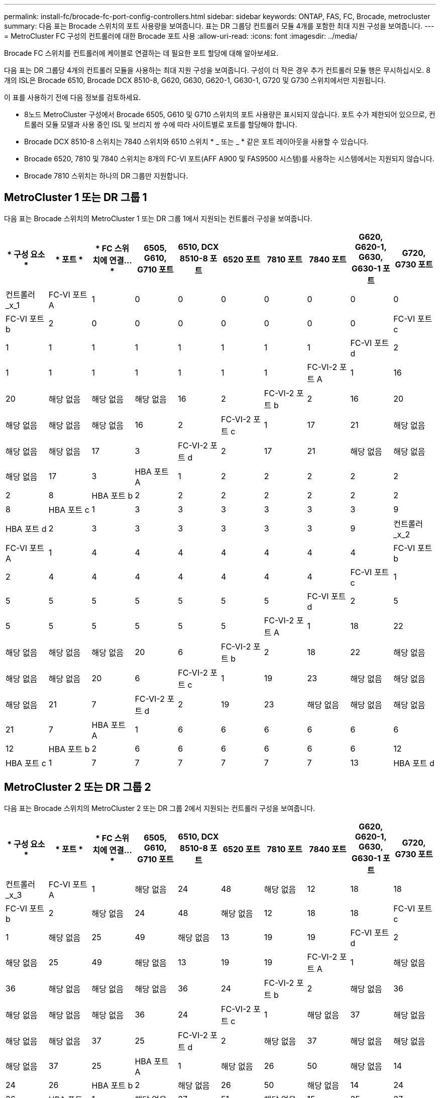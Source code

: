 ---
permalink: install-fc/brocade-fc-port-config-controllers.html 
sidebar: sidebar 
keywords: ONTAP, FAS, FC, Brocade, metrocluster 
summary: 다음 표는 Brocade 스위치의 포트 사용량을 보여줍니다. 표는 DR 그룹당 컨트롤러 모듈 4개를 포함한 최대 지원 구성을 보여줍니다. 
---
= MetroCluster FC 구성의 컨트롤러에 대한 Brocade 포트 사용
:allow-uri-read: 
:icons: font
:imagesdir: ../media/


[role="lead"]
Brocade FC 스위치를 컨트롤러에 케이블로 연결하는 데 필요한 포트 할당에 대해 알아보세요.

다음 표는 DR 그룹당 4개의 컨트롤러 모듈을 사용하는 최대 지원 구성을 보여줍니다. 구성이 더 작은 경우 추가 컨트롤러 모듈 행은 무시하십시오. 8개의 ISL은 Brocade 6510, Brocade DCX 8510-8, G620, G630, G620-1, G630-1, G720 및 G730 스위치에서만 지원됩니다.

이 표를 사용하기 전에 다음 정보를 검토하세요.

* 8노드 MetroCluster 구성에서 Brocade 6505, G610 및 G710 스위치의 포트 사용량은 표시되지 않습니다. 포트 수가 제한되어 있으므로, 컨트롤러 모듈 모델과 사용 중인 ISL 및 브리지 쌍 수에 따라 사이트별로 포트를 할당해야 합니다.
* Brocade DCX 8510-8 스위치는 7840 스위치와 6510 스위치 * _ 또는 _ * 같은 포트 레이아웃을 사용할 수 있습니다.
* Brocade 6520, 7810 및 7840 스위치는 8개의 FC-VI 포트(AFF A900 및 FAS9500 시스템)를 사용하는 시스템에서는 지원되지 않습니다.
* Brocade 7810 스위치는 하나의 DR 그룹만 지원합니다.




== MetroCluster 1 또는 DR 그룹 1

다음 표는 Brocade 스위치의 MetroCluster 1 또는 DR 그룹 1에서 지원되는 컨트롤러 구성을 보여줍니다.

[cols="2a,2a,2a,2a,2a,2a,2a,2a,2a,2a"]
|===
| * 구성 요소 * | * 포트 * | * FC 스위치에 연결... * | *6505, G610, G710 포트* | *6510, DCX 8510-8 포트* | *6520 포트* | *7810 포트* | *7840 포트* | *G620, G620-1, G630, G630-1 포트* | *G720, G730 포트* 


 a| 
컨트롤러_x_1
 a| 
FC-VI 포트 A
 a| 
1
 a| 
0
 a| 
0
 a| 
0
 a| 
0
 a| 
0
 a| 
0
 a| 
0



 a| 
FC-VI 포트 b
 a| 
2
 a| 
0
 a| 
0
 a| 
0
 a| 
0
 a| 
0
 a| 
0
 a| 
0



 a| 
FC-VI 포트 c
 a| 
1
 a| 
1
 a| 
1
 a| 
1
 a| 
1
 a| 
1
 a| 
1
 a| 
1



 a| 
FC-VI 포트 d
 a| 
2
 a| 
1
 a| 
1
 a| 
1
 a| 
1
 a| 
1
 a| 
1
 a| 
1



 a| 
FC-VI-2 포트 A
 a| 
1
 a| 
16
 a| 
20
 a| 
해당 없음
 a| 
해당 없음
 a| 
해당 없음
 a| 
16
 a| 
2



 a| 
FC-VI-2 포트 b
 a| 
2
 a| 
16
 a| 
20
 a| 
해당 없음
 a| 
해당 없음
 a| 
해당 없음
 a| 
16
 a| 
2



 a| 
FC-VI-2 포트 c
 a| 
1
 a| 
17
 a| 
21
 a| 
해당 없음
 a| 
해당 없음
 a| 
해당 없음
 a| 
17
 a| 
3



 a| 
FC-VI-2 포트 d
 a| 
2
 a| 
17
 a| 
21
 a| 
해당 없음
 a| 
해당 없음
 a| 
해당 없음
 a| 
17
 a| 
3



 a| 
HBA 포트 A
 a| 
1
 a| 
2
 a| 
2
 a| 
2
 a| 
2
 a| 
2
 a| 
2
 a| 
8



 a| 
HBA 포트 b
 a| 
2
 a| 
2
 a| 
2
 a| 
2
 a| 
2
 a| 
2
 a| 
2
 a| 
8



 a| 
HBA 포트 c
 a| 
1
 a| 
3
 a| 
3
 a| 
3
 a| 
3
 a| 
3
 a| 
3
 a| 
9



 a| 
HBA 포트 d
 a| 
2
 a| 
3
 a| 
3
 a| 
3
 a| 
3
 a| 
3
 a| 
3
 a| 
9



 a| 
컨트롤러_x_2
 a| 
FC-VI 포트 A
 a| 
1
 a| 
4
 a| 
4
 a| 
4
 a| 
4
 a| 
4
 a| 
4
 a| 
4



 a| 
FC-VI 포트 b
 a| 
2
 a| 
4
 a| 
4
 a| 
4
 a| 
4
 a| 
4
 a| 
4
 a| 
4



 a| 
FC-VI 포트 c
 a| 
1
 a| 
5
 a| 
5
 a| 
5
 a| 
5
 a| 
5
 a| 
5
 a| 
5



 a| 
FC-VI 포트 d
 a| 
2
 a| 
5
 a| 
5
 a| 
5
 a| 
5
 a| 
5
 a| 
5
 a| 
5



 a| 
FC-VI-2 포트 A
 a| 
1
 a| 
18
 a| 
22
 a| 
해당 없음
 a| 
해당 없음
 a| 
해당 없음
 a| 
20
 a| 
6



 a| 
FC-VI-2 포트 b
 a| 
2
 a| 
18
 a| 
22
 a| 
해당 없음
 a| 
해당 없음
 a| 
해당 없음
 a| 
20
 a| 
6



 a| 
FC-VI-2 포트 c
 a| 
1
 a| 
19
 a| 
23
 a| 
해당 없음
 a| 
해당 없음
 a| 
해당 없음
 a| 
21
 a| 
7



 a| 
FC-VI-2 포트 d
 a| 
2
 a| 
19
 a| 
23
 a| 
해당 없음
 a| 
해당 없음
 a| 
해당 없음
 a| 
21
 a| 
7



 a| 
HBA 포트 A
 a| 
1
 a| 
6
 a| 
6
 a| 
6
 a| 
6
 a| 
6
 a| 
6
 a| 
12



 a| 
HBA 포트 b
 a| 
2
 a| 
6
 a| 
6
 a| 
6
 a| 
6
 a| 
6
 a| 
6
 a| 
12



 a| 
HBA 포트 c
 a| 
1
 a| 
7
 a| 
7
 a| 
7
 a| 
7
 a| 
7
 a| 
7
 a| 
13



 a| 
HBA 포트 d
 a| 
2
 a| 
7
 a| 
7
 a| 
7
 a| 
7
 a| 
7
 a| 
7
 a| 
13

|===


== MetroCluster 2 또는 DR 그룹 2

다음 표는 Brocade 스위치의 MetroCluster 2 또는 DR 그룹 2에서 지원되는 컨트롤러 구성을 보여줍니다.

[cols="10*"]
|===
| * 구성 요소 * | * 포트 * | * FC 스위치에 연결... * | *6505, G610, G710 포트* | *6510, DCX 8510-8 포트* | *6520 포트* | *7810 포트* | *7840 포트* | *G620, G620-1, G630, G630-1 포트* | *G720, G730 포트* 


 a| 
컨트롤러_x_3
 a| 
FC-VI 포트 A
 a| 
1
 a| 
해당 없음
 a| 
24
 a| 
48
 a| 
해당 없음
 a| 
12
 a| 
18
 a| 
18



 a| 
FC-VI 포트 b
 a| 
2
 a| 
해당 없음
 a| 
24
 a| 
48
 a| 
해당 없음
 a| 
12
 a| 
18
 a| 
18



 a| 
FC-VI 포트 c
 a| 
1
 a| 
해당 없음
 a| 
25
 a| 
49
 a| 
해당 없음
 a| 
13
 a| 
19
 a| 
19



 a| 
FC-VI 포트 d
 a| 
2
 a| 
해당 없음
 a| 
25
 a| 
49
 a| 
해당 없음
 a| 
13
 a| 
19
 a| 
19



 a| 
FC-VI-2 포트 A
 a| 
1
 a| 
해당 없음
 a| 
36
 a| 
해당 없음
 a| 
해당 없음
 a| 
해당 없음
 a| 
36
 a| 
24



 a| 
FC-VI-2 포트 b
 a| 
2
 a| 
해당 없음
 a| 
36
 a| 
해당 없음
 a| 
해당 없음
 a| 
해당 없음
 a| 
36
 a| 
24



 a| 
FC-VI-2 포트 c
 a| 
1
 a| 
해당 없음
 a| 
37
 a| 
해당 없음
 a| 
해당 없음
 a| 
해당 없음
 a| 
37
 a| 
25



 a| 
FC-VI-2 포트 d
 a| 
2
 a| 
해당 없음
 a| 
37
 a| 
해당 없음
 a| 
해당 없음
 a| 
해당 없음
 a| 
37
 a| 
25



 a| 
HBA 포트 A
 a| 
1
 a| 
해당 없음
 a| 
26
 a| 
50
 a| 
해당 없음
 a| 
14
 a| 
24
 a| 
26



 a| 
HBA 포트 b
 a| 
2
 a| 
해당 없음
 a| 
26
 a| 
50
 a| 
해당 없음
 a| 
14
 a| 
24
 a| 
26



 a| 
HBA 포트 c
 a| 
1
 a| 
해당 없음
 a| 
27
 a| 
51
 a| 
해당 없음
 a| 
15
 a| 
25
 a| 
27



 a| 
HBA 포트 d
 a| 
2
 a| 
해당 없음
 a| 
27
 a| 
51
 a| 
해당 없음
 a| 
15
 a| 
25
 a| 
27



 a| 
컨트롤러_x_4
 a| 
FC-VI 포트 A
 a| 
1
 a| 
해당 없음
 a| 
28
 a| 
52
 a| 
해당 없음
 a| 
16
 a| 
22
 a| 
22



 a| 
FC-VI 포트 b
 a| 
2
 a| 
해당 없음
 a| 
28
 a| 
52
 a| 
해당 없음
 a| 
16
 a| 
22
 a| 
22



 a| 
FC-VI 포트 c
 a| 
1
 a| 
해당 없음
 a| 
29
 a| 
53
 a| 
해당 없음
 a| 
17
 a| 
23
 a| 
23



 a| 
FC-VI 포트 d
 a| 
2
 a| 
해당 없음
 a| 
29
 a| 
53
 a| 
해당 없음
 a| 
17
 a| 
23
 a| 
23



 a| 
FC-VI-2 포트 A
 a| 
1
 a| 
해당 없음
 a| 
38
 a| 
해당 없음
 a| 
해당 없음
 a| 
해당 없음
 a| 
38
 a| 
28



 a| 
FC-VI-2 포트 b
 a| 
2
 a| 
해당 없음
 a| 
38
 a| 
해당 없음
 a| 
해당 없음
 a| 
해당 없음
 a| 
38
 a| 
28



 a| 
FC-VI-2 포트 c
 a| 
1
 a| 
해당 없음
 a| 
39
 a| 
해당 없음
 a| 
해당 없음
 a| 
해당 없음
 a| 
39
 a| 
29



 a| 
FC-VI-2 포트 d
 a| 
2
 a| 
해당 없음
 a| 
39
 a| 
해당 없음
 a| 
해당 없음
 a| 
해당 없음
 a| 
39
 a| 
29



 a| 
HBA 포트 A
 a| 
1
 a| 
해당 없음
 a| 
30
 a| 
54
 a| 
해당 없음
 a| 
18
 a| 
28
 a| 
30



 a| 
HBA 포트 b
 a| 
2
 a| 
해당 없음
 a| 
30
 a| 
54
 a| 
해당 없음
 a| 
18
 a| 
28
 a| 
30



 a| 
HBA 포트 c
 a| 
1
 a| 
해당 없음
 a| 
31
 a| 
55
 a| 
해당 없음
 a| 
19
 a| 
29
 a| 
31



 a| 
HBA 포트 d
 a| 
2
 a| 
해당 없음
 a| 
31
 a| 
55
 a| 
해당 없음
 a| 
19
 a| 
29
 a| 
31

|===


== MetroCluster 3 또는 DR 그룹 3

다음 표는 Brocade 스위치의 MetroCluster 3 또는 DR 그룹 3에서 지원되는 컨트롤러 구성을 보여줍니다.

[cols="2a,2a,2a,2a,2a"]
|===
| * 구성 요소 * | * 포트 * | * FC 스위치에 연결... * | *G630, G630-1포트* | *G730 포트* 


 a| 
컨트롤러_x_5
 a| 
FC-VI 포트 A
 a| 
1
 a| 
48
 a| 
48



 a| 
FC-VI 포트 b
 a| 
2
 a| 
48
 a| 
48



 a| 
FC-VI 포트 c
 a| 
1
 a| 
49
 a| 
49



 a| 
FC-VI 포트 d
 a| 
2
 a| 
49
 a| 
49



 a| 
FC-VI-2 포트 A
 a| 
1
 a| 
64
 a| 
50



 a| 
FC-VI-2 포트 b
 a| 
2
 a| 
64
 a| 
50



 a| 
FC-VI-2 포트 c
 a| 
1
 a| 
65
 a| 
51



 a| 
FC-VI-2 포트 d
 a| 
2
 a| 
65
 a| 
51



 a| 
HBA 포트 A
 a| 
1
 a| 
50
 a| 
56



 a| 
HBA 포트 b
 a| 
2
 a| 
50
 a| 
56



 a| 
HBA 포트 c
 a| 
1
 a| 
51
 a| 
57



 a| 
HBA 포트 d
 a| 
2
 a| 
51
 a| 
57



 a| 
컨트롤러_x_6
 a| 
FC-VI 포트 A
 a| 
1
 a| 
52
 a| 
52



 a| 
FC-VI 포트 b
 a| 
2
 a| 
52
 a| 
52



 a| 
FC-VI 포트 c
 a| 
1
 a| 
53
 a| 
53



 a| 
FC-VI 포트 d
 a| 
2
 a| 
53
 a| 
53



 a| 
FC-VI-2 포트 A
 a| 
1
 a| 
68
 a| 
54



 a| 
FC-VI-2 포트 b
 a| 
2
 a| 
68
 a| 
54



 a| 
FC-VI-2 포트 c
 a| 
1
 a| 
69
 a| 
55



 a| 
FC-VI-2 포트 d
 a| 
2
 a| 
69
 a| 
55



 a| 
HBA 포트 A
 a| 
1
 a| 
54
 a| 
60



 a| 
HBA 포트 b
 a| 
2
 a| 
54
 a| 
60



 a| 
HBA 포트 c
 a| 
1
 a| 
55
 a| 
61



 a| 
HBA 포트 d
 a| 
2
 a| 
55
 a| 
61

|===


== MetroCluster 4 또는 DR 그룹 4

다음 표는 Brocade 스위치의 MetroCluster 4 또는 DR 그룹 4에서 지원되는 컨트롤러 구성을 보여줍니다.

[cols="2a,2a,2a,2a,2a"]
|===
| * 구성 요소 * | * 포트 * | * FC 스위치에 연결... * | *G630, G630-1포트* | *G730 포트* 


 a| 
컨트롤러_x_7
 a| 
FC-VI 포트 A
 a| 
1
 a| 
66
 a| 
66



 a| 
FC-VI 포트 b
 a| 
2
 a| 
66
 a| 
66



 a| 
FC-VI 포트 c
 a| 
1
 a| 
67
 a| 
67



 a| 
FC-VI 포트 d
 a| 
2
 a| 
67
 a| 
67



 a| 
FC-VI-2 포트 A
 a| 
1
 a| 
84
 a| 
72



 a| 
FC-VI-2 포트 b
 a| 
2
 a| 
84
 a| 
72



 a| 
FC-VI-2 포트 c
 a| 
1
 a| 
85
 a| 
73



 a| 
FC-VI-2 포트 d
 a| 
2
 a| 
85
 a| 
73



 a| 
HBA 포트 A
 a| 
1
 a| 
72
 a| 
74



 a| 
HBA 포트 b
 a| 
2
 a| 
72
 a| 
74



 a| 
HBA 포트 c
 a| 
1
 a| 
73
 a| 
75를



 a| 
HBA 포트 d
 a| 
2
 a| 
73
 a| 
75를



 a| 
컨트롤러_x_8
 a| 
FC-VI 포트 A
 a| 
1
 a| 
70
 a| 
70



 a| 
FC-VI 포트 b
 a| 
2
 a| 
70
 a| 
70



 a| 
FC-VI 포트 c
 a| 
1
 a| 
71
 a| 
71



 a| 
FC-VI 포트 d
 a| 
2
 a| 
71
 a| 
71



 a| 
FC-VI-2 포트 A
 a| 
1
 a| 
86
 a| 
76



 a| 
FC-VI-2 포트 b
 a| 
2
 a| 
86
 a| 
76



 a| 
FC-VI-2 포트 c
 a| 
1
 a| 
87
 a| 
77



 a| 
FC-VI-2 포트 d
 a| 
2
 a| 
87
 a| 
77



 a| 
HBA 포트 A
 a| 
1
 a| 
76
 a| 
78



 a| 
HBA 포트 b
 a| 
2
 a| 
76
 a| 
78



 a| 
HBA 포트 c
 a| 
1
 a| 
77
 a| 
79



 a| 
HBA 포트 d
 a| 
2
 a| 
77
 a| 
79

|===